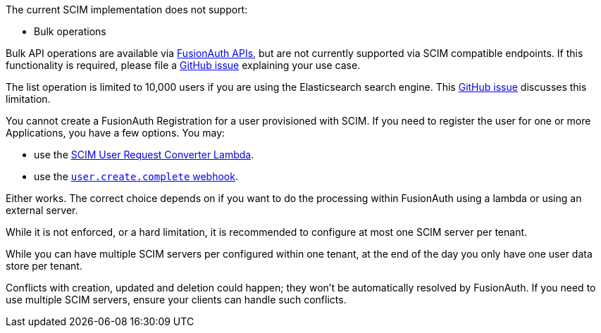 The current SCIM implementation does not support:

* Bulk operations

Bulk API operations are available via link:/docs/v1/tech/apis/[FusionAuth APIs], but are not currently supported via SCIM compatible endpoints. If this functionality is required, please file a https://github.com/fusionauth/fusionauth-issues/issues[GitHub issue] explaining your use case.

The list operation is limited to 10,000 users if you are using the Elasticsearch search engine. This https://github.com/FusionAuth/fusionauth-issues/issues/494[GitHub issue] discusses this limitation.

You cannot create a FusionAuth Registration for a user provisioned with SCIM. If you need to register the user for one or more Applications, you have a few options. You may:

* use the link:/docs/v1/tech/lambdas/scim-user-request-converter[SCIM User Request Converter Lambda].
* use the link:https://fusionauth.io/docs/v1/tech/events-webhooks/events/user-create-complete[`user.create.complete` webhook].

Either works. The correct choice depends on if you want to do the processing within FusionAuth using a lambda or using an external server.

While it is not enforced, or a hard limitation, it is recommended to configure at most one SCIM server per tenant.

While you can have multiple SCIM servers per configured within one tenant, at the end of the day you only have one user data store per tenant.

Conflicts with creation, updated and deletion could happen; they won't be automatically resolved by FusionAuth. If you need to use multiple SCIM servers, ensure your clients can handle such conflicts.
